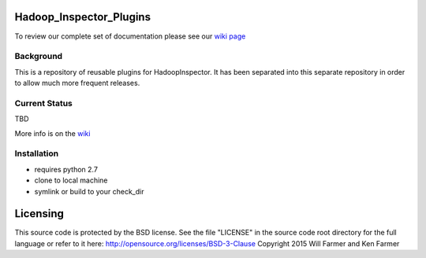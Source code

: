 Hadoop\_Inspector\_Plugins
==========================

To review our complete set of documentation please see our `wiki
page <https://github.com/willzfarmer/HadoopInspector/wiki>`_

Background
----------

This is a repository of reusable plugins for HadoopInspector. It has
been separated into this separate repository in order to allow much more
frequent releases.

Current Status
--------------

TBD

More info is on the
`wiki <https://github.com/willzfarmer/HadoopInspector/wiki>`_

Installation
------------

-  requires python 2.7
-  clone to local machine
-  symlink or build to your check\_dir

Licensing
=========

This source code is protected by the BSD license. See the file "LICENSE"
in the source code root directory for the full language or refer to it
here: http://opensource.org/licenses/BSD-3-Clause Copyright 2015 Will
Farmer and Ken Farmer

